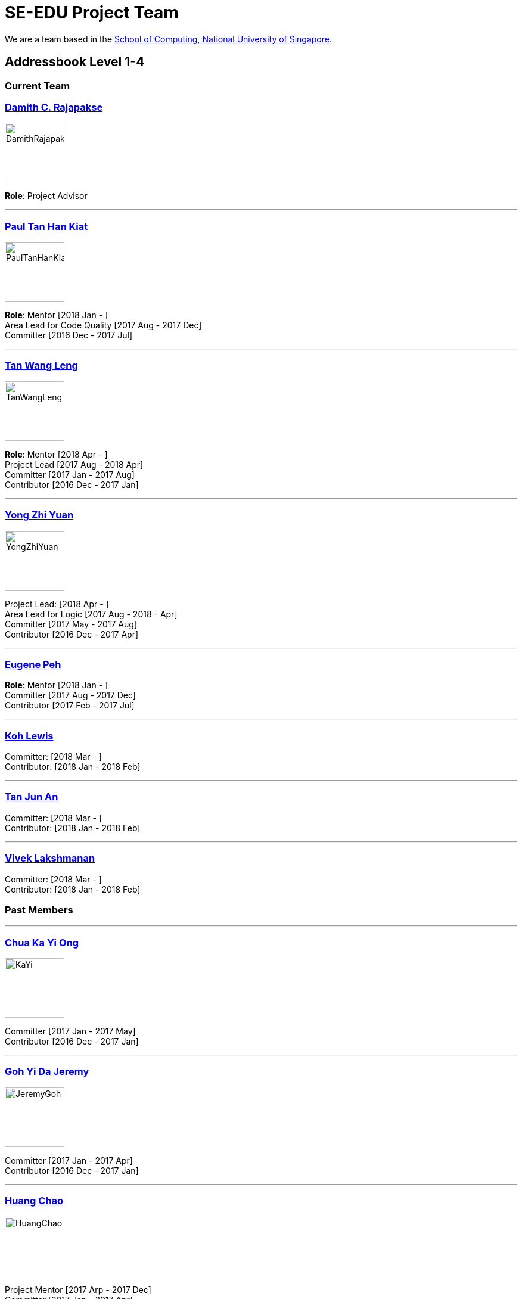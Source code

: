 = SE-EDU Project Team
:site-section: Team
:imagesDir: images
:stylesDir: stylesheets

We are a team based in the http://www.comp.nus.edu.sg[School of Computing, National University of Singapore].

== Addressbook Level 1-4

=== Current Team

=== http://www.comp.nus.edu.sg/~damithch[Damith C. Rajapakse]

image::DamithRajapakse.jpg[width=100]

*Role*: Project Advisor

'''''

=== https://github.com/issues?utf8=✓&q=repo%3Ase-edu%2Faddressbook-level1+repo%3Ase-edu%2Faddressbook-level2+repo%3Ase-edu%2Faddressbook-level3+repo%3Ase-edu%2Faddressbook-level4+involves%3Apyokagan[Paul Tan Han Kiat]

image::PaulTanHanKiat.png[width=100]

*Role*: Mentor [2018 Jan - ] +
Area Lead for Code Quality [2017 Aug - 2017 Dec] +
Committer [2016 Dec - 2017 Jul]

'''''

=== https://yamgent.github.io/[Tan Wang Leng]

image::TanWangLeng.png[width=100]

*Role*: Mentor [2018 Apr - ] +
Project Lead [2017 Aug - 2018 Apr] +
Committer [2017 Jan - 2017 Aug] +
Contributor [2016 Dec - 2017 Jan]

'''''

=== https://github.com/issues?utf8=✓&q=repo%3Ase-edu%2Faddressbook-level1+repo%3Ase-edu%2Faddressbook-level2+repo%3Ase-edu%2Faddressbook-level3+repo%3Ase-edu%2Faddressbook-level4+involves%3AZhiyuan-Amos[Yong Zhi Yuan]

image::YongZhiYuan.png[width=100]

Project Lead: [2018 Apr - ] +
Area Lead for Logic [2017 Aug - 2018 - Apr] +
Committer [2017 May - 2017 Aug] +
Contributor [2016 Dec - 2017 Apr]

'''''

=== https://github.com/issues?utf8=✓&q=repo%3Ase-edu%2Faddressbook-level1+repo%3Ase-edu%2Faddressbook-level2+repo%3Ase-edu%2Faddressbook-level3+repo%3Ase-edu%2Faddressbook-level4+involves%3Aeugenepeh[Eugene Peh]

*Role*: Mentor [2018 Jan - ] +
Committer [2017 Aug - 2017 Dec] +
Contributor [2017 Feb - 2017 Jul]

'''''

=== https://github.com/issues?utf8=✓&q=repo%3Ase-edu%2Faddressbook-level1+repo%3Ase-edu%2Faddressbook-level2+repo%3Ase-edu%2Faddressbook-level3+repo%3Ase-edu%2Faddressbook-level4+involves%3ARinder5[Koh Lewis]

Committer: [2018 Mar - ] +
Contributor: [2018 Jan - 2018 Feb]

'''''

=== https://github.com/issues?utf8=✓&q=repo%3Ase-edu%2Faddressbook-level1+repo%3Ase-edu%2Faddressbook-level2+repo%3Ase-edu%2Faddressbook-level3+repo%3Ase-edu%2Faddressbook-level4+involves%3Ayamidark[Tan Jun An]

Committer: [2018 Mar - ] +
Contributor: [2018 Jan - 2018 Feb]

'''''

=== https://github.com/issues?utf8=✓&q=repo%3Ase-edu%2Faddressbook-level1+repo%3Ase-edu%2Faddressbook-level2+repo%3Ase-edu%2Faddressbook-level3+repo%3Ase-edu%2Faddressbook-level4+involves%3Avivekscl[Vivek Lakshmanan]

Committer: [2018 Mar - ] +
Contributor: [2018 Jan - 2018 Feb]

=== Past Members

'''''

=== https://github.com/issues?utf8=✓&q=repo%3Ase-edu%2Faddressbook-level1+repo%3Ase-edu%2Faddressbook-level2+repo%3Ase-edu%2Faddressbook-level3+repo%3Ase-edu%2Faddressbook-level4+involves%3Akychua[Chua Ka Yi Ong]

image::KaYi.jpg[width=100]

Committer [2017 Jan - 2017 May] +
Contributor [2016 Dec - 2017 Jan]

'''''

=== https://github.com/issues?utf8=✓&q=repo%3Ase-edu%2Faddressbook-level1+repo%3Ase-edu%2Faddressbook-level2+repo%3Ase-edu%2Faddressbook-level3+repo%3Ase-edu%2Faddressbook-level4+involves%3AMightyCupcakes[Goh Yi Da Jeremy]

image::JeremyGoh.png[width=100]

Committer [2017 Jan - 2017 Apr] +
Contributor [2016 Dec - 2017 Jan]

'''''

=== https://github.com/issues?utf8=✓&q=repo%3Ase-edu%2Faddressbook-level1+repo%3Ase-edu%2Faddressbook-level2+repo%3Ase-edu%2Faddressbook-level3+repo%3Ase-edu%2Faddressbook-level4+involves%3Achao1995[Huang Chao]

image::HuangChao.png[width=100]

Project Mentor [2017 Arp - 2017 Dec] +
Committer [2017 Jan - 2017 Apr] +
Contributor [2016 Dec - 2017 Jan]

'''''

=== https://github.com/issues?utf8=✓&q=repo%3Ase-edu%2Faddressbook-level1+repo%3Ase-edu%2Faddressbook-level2+repo%3Ase-edu%2Faddressbook-level3+repo%3Ase-edu%2Faddressbook-level4+involves%3Alejolly[Joshua Lee]

image::JoshuaLee.jpg[width=100]

Area Lead for: UI [2016 Aug - 2017 May]

'''''

=== https://github.com/issues?utf8=✓&q=repo%3Ase-edu%2Faddressbook-level1+repo%3Ase-edu%2Faddressbook-level2+repo%3Ase-edu%2Faddressbook-level3+repo%3Ase-edu%2Faddressbook-level4+involves%3Ayijinl[Leow Yijin]

image::LeowYijin.jpg[width=100]

Area Lead for: Model [2016 May - 2017 May] +
Main developer for the first version of AddressBook-Level1

'''''

=== https://github.com/issues?utf8=✓&q=repo%3Ase-edu%2Faddressbook-level1+repo%3Ase-edu%2Faddressbook-level2+repo%3Ase-edu%2Faddressbook-level3+repo%3Ase-edu%2Faddressbook-level4+involves%3Alimmlingg[Lim Miao Ling]

image::LimMiaoLing.jpg[width=100]

Committer [2017 May - 2017 Aug]

'''''

=== https://github.com/issues?utf8=✓&q=repo%3Ase-edu%2Faddressbook-level1+repo%3Ase-edu%2Faddressbook-level2+repo%3Ase-edu%2Faddressbook-level3+repo%3Ase-edu%2Faddressbook-level4+involves%3Am133225[Martin Choo]

image::MartinChoo.jpg[width=100]

Area Lead for: Dev Ops [2016 May - 2017 May]

'''''

=== https://github.com/issues?utf8=✓&q=repo%3Ase-edu%2Faddressbook-level1+repo%3Ase-edu%2Faddressbook-level2+repo%3Ase-edu%2Faddressbook-level3+repo%3Ase-edu%2Faddressbook-level4+involves%3APierceAndy[Pierce Anderson Fu]

image::PierceAndersonFu.png[width=100]

Committer [2017 Jan - 2017 Apr] +
Contributor [2016 Dec - 2017 Jan]

'''''

=== https://github.com/issues?utf8=✓&q=repo%3Ase-edu%2Faddressbook-level1+repo%3Ase-edu%2Faddressbook-level2+repo%3Ase-edu%2Faddressbook-level3+repo%3Ase-edu%2Faddressbook-level4+involves%3Andt93[Thien Nguyen]

Area Lead for: Threading [2016 Aug - 2017 May]

'''''

=== https://github.com/issues?utf8=✓&q=repo%3Ase-edu%2Faddressbook-level1+repo%3Ase-edu%2Faddressbook-level2+repo%3Ase-edu%2Faddressbook-level3+repo%3Ase-edu%2Faddressbook-level4+involves%3Ayl-coder[You Liang]

image::YouLiang.jpg[width=100]

Area Lead for: UI [2016 May - 2017 May]

'''''

=== Contributors

. https://github.com/issues?utf8=✓&q=repo%3Ase-edu%2Faddressbook-level1+repo%3Ase-edu%2Faddressbook-level2+repo%3Ase-edu%2Faddressbook-level3+repo%3Ase-edu%2Faddressbook-level4+involves%3Aokkhoy[Akshay Narayan]
. https://github.com/issues?utf8=✓&q=repo%3Ase-edu%2Faddressbook-level1+repo%3Ase-edu%2Faddressbook-level2+repo%3Ase-edu%2Faddressbook-level3+repo%3Ase-edu%2Faddressbook-level4+involves%3Aapoorva17[Apoorva]
. https://github.com/issues?utf8=✓&q=repo%3Ase-edu%2Faddressbook-level1+repo%3Ase-edu%2Faddressbook-level2+repo%3Ase-edu%2Faddressbook-level3+repo%3Ase-edu%2Faddressbook-level4+involves%3Abrandonyeoxg[Brandon Yeo]
. https://github.com/issues?utf8=✓&q=repo%3Ase-edu%2Faddressbook-level1+repo%3Ase-edu%2Faddressbook-level2+repo%3Ase-edu%2Faddressbook-level3+repo%3Ase-edu%2Faddressbook-level4+involves%3Aweikangchia[Chia Wei Kang]
. https://github.com/issues?utf8=✓&q=repo%3Ase-edu%2Faddressbook-level1+repo%3Ase-edu%2Faddressbook-level2+repo%3Ase-edu%2Faddressbook-level3+repo%3Ase-edu%2Faddressbook-level4+involves%3Acheec[Clarence Chee]
. https://github.com/issues?utf8=✓&q=repo%3Ase-edu%2Faddressbook-level1+repo%3Ase-edu%2Faddressbook-level2+repo%3Ase-edu%2Faddressbook-level3+repo%3Ase-edu%2Faddressbook-level4+involves%3A500poundbear[Derek]
. https://github.com/issues?utf8=✓&q=repo%3Ase-edu%2Faddressbook-level1+repo%3Ase-edu%2Faddressbook-level2+repo%3Ase-edu%2Faddressbook-level3+repo%3Ase-edu%2Faddressbook-level4+involves%3AKnewYouWereTrouble[Desmond Ang]
. https://github.com/issues?utf8=✓&q=repo%3Ase-edu%2Faddressbook-level1+repo%3Ase-edu%2Faddressbook-level2+repo%3Ase-edu%2Faddressbook-level3+repo%3Ase-edu%2Faddressbook-level4+involves%3ANeurrone[Dickson Tan]
. https://github.com/issues?utf8=✓&q=repo%3Ase-edu%2Faddressbook-level1+repo%3Ase-edu%2Faddressbook-level2+repo%3Ase-edu%2Faddressbook-level3+repo%3Ase-edu%2Faddressbook-level4+involves%3Aedmundmok[Edmund Mok]
. https://github.com/issues?utf8=✓&q=repo%3Ase-edu%2Faddressbook-level1+repo%3Ase-edu%2Faddressbook-level2+repo%3Ase-edu%2Faddressbook-level3+repo%3Ase-edu%2Faddressbook-level4+involves%3Amadsonic[Gerald Ng]
. https://github.com/issues?utf8=✓&q=repo%3Ase-edu%2Faddressbook-level1+repo%3Ase-edu%2Faddressbook-level2+repo%3Ase-edu%2Faddressbook-level3+repo%3Ase-edu%2Faddressbook-level4+involves%3Adonjar[Herbert Ilhan Tanujaya]
. https://github.com/issues?utf8=✓&q=repo%3Ase-edu%2Faddressbook-level1+repo%3Ase-edu%2Faddressbook-level2+repo%3Ase-edu%2Faddressbook-level3+repo%3Ase-edu%2Faddressbook-level4+involves%3Ajeffryhartanto[Jeffry Hartanto]
. https://github.com/issues?utf8=✓&q=repo%3Ase-edu%2Faddressbook-level1+repo%3Ase-edu%2Faddressbook-level2+repo%3Ase-edu%2Faddressbook-level3+repo%3Ase-edu%2Faddressbook-level4+involves%3Ajoanneong[Joanne Ong]
. https://github.com/issues?utf8=✓&q=repo%3Ase-edu%2Faddressbook-level1+repo%3Ase-edu%2Faddressbook-level2+repo%3Ase-edu%2Faddressbook-level3+repo%3Ase-edu%2Faddressbook-level4+involves%3Ajaeoheeail[Joel Foo]
. https://github.com/issues?utf8=✓&q=repo%3Ase-edu%2Faddressbook-level1+repo%3Ase-edu%2Faddressbook-level2+repo%3Ase-edu%2Faddressbook-level3+repo%3Ase-edu%2Faddressbook-level4+involves%3Aluyangkenneth[Kenneth Lu]
. https://github.com/issues?utf8=✓&q=repo%3Ase-edu%2Faddressbook-level1+repo%3Ase-edu%2Faddressbook-level2+repo%3Ase-edu%2Faddressbook-level3+repo%3Ase-edu%2Faddressbook-level4+involves%3Adezhanglee[Lee De Zhang]
. https://github.com/issues?utf8=✓&q=repo%3Ase-edu%2Faddressbook-level1+repo%3Ase-edu%2Faddressbook-level2+repo%3Ase-edu%2Faddressbook-level3+repo%3Ase-edu%2Faddressbook-level4+involves%3Ajia1[Lee Jia Yee]
. https://github.com/issues?utf8=✓&q=repo%3Ase-edu%2Faddressbook-level1+repo%3Ase-edu%2Faddressbook-level2+repo%3Ase-edu%2Faddressbook-level3+repo%3Ase-edu%2Faddressbook-level4+involves%3ALiXiaoooowei[Li Xiao Wei]
. https://github.com/issues?utf8=✓&q=repo%3Ase-edu%2Faddressbook-level1+repo%3Ase-edu%2Faddressbook-level2+repo%3Ase-edu%2Faddressbook-level3+repo%3Ase-edu%2Faddressbook-level4+involves%3ACrsytral[Lim Shun Xian]
. https://github.com/issues?utf8=✓&q=repo%3Ase-edu%2Faddressbook-level1+repo%3Ase-edu%2Faddressbook-level2+repo%3Ase-edu%2Faddressbook-level3+repo%3Ase-edu%2Faddressbook-level4+involves%3Alouietyj[Louie Tan]
. https://github.com/issues?utf8=✓&q=repo%3Ase-edu%2Faddressbook-level1+repo%3Ase-edu%2Faddressbook-level2+repo%3Ase-edu%2Faddressbook-level3+repo%3Ase-edu%2Faddressbook-level4+involves%3Anicholaschuayunzhi[Nicholas Chua]
. https://github.com/issues?utf8=✓&q=repo%3Ase-edu%2Faddressbook-level1+repo%3Ase-edu%2Faddressbook-level2+repo%3Ase-edu%2Faddressbook-level3+repo%3Ase-edu%2Faddressbook-level4+involves%3Amauris[Sam Yong]
. https://github.com/issues?utf8=✓&q=repo%3Ase-edu%2Faddressbook-level1+repo%3Ase-edu%2Faddressbook-level2+repo%3Ase-edu%2Faddressbook-level3+repo%3Ase-edu%2Faddressbook-level4+involves%3Atshradheya[Shradheya Thakre]
. https://github.com/issues?utf8=✓&q=repo%3Ase-edu%2Faddressbook-level1+repo%3Ase-edu%2Faddressbook-level2+repo%3Ase-edu%2Faddressbook-level3+repo%3Ase-edu%2Faddressbook-level4+involves%3Azzzzwen[Song Zhiwen]
. https://github.com/issues?utf8=✓&q=repo%3Ase-edu%2Faddressbook-level1+repo%3Ase-edu%2Faddressbook-level2+repo%3Ase-edu%2Faddressbook-level3+repo%3Ase-edu%2Faddressbook-level4+involves%3Athenaesh[Thenaesh Elango]
. https://github.com/issues?utf8=✓&q=repo%3Ase-edu%2Faddressbook-level1+repo%3Ase-edu%2Faddressbook-level2+repo%3Ase-edu%2Faddressbook-level3+repo%3Ase-edu%2Faddressbook-level4+involves%3Alinhany[Yong Lin Han]
. https://github.com/issues?utf8=✓&q=repo%3Ase-edu%2Faddressbook-level1+repo%3Ase-edu%2Faddressbook-level2+repo%3Ase-edu%2Faddressbook-level3+repo%3Ase-edu%2Faddressbook-level4+involves%3AZhangYiJiang[Zhang Yi Jiang]
. https://github.com/issues?utf8=✓&q=repo%3Ase-edu%2Faddressbook-level1+repo%3Ase-edu%2Faddressbook-level2+repo%3Ase-edu%2Faddressbook-level3+repo%3Ase-edu%2Faddressbook-level4+involves%3AVeryLazyBoy[Zi Yang]

== Collate

=== https://github.com/issues?utf8=✓&q=repo%3Ase-edu%2Fcollate+involves%3Asebastianquek[Sebastian Kwek]

Wrote the initial version of https://se-edu.github.io/collate[the Collate tool] [2015 Jun - 2015 Sep]

'''''

=== Contributors

. https://github.com/issues?utf8=%E2%9C%93&q=repo%3Ase-edu%2Fcollate+involves%3Amadsonic[Gerald]
. https://github.com/issues?utf8=%E2%9C%93&q=repo%3Ase-edu%2Fcollate+involves%3Ayamgent[Tan Wang Leng]
. https://github.com/issues?utf8=%E2%9C%93&q=repo%3Ase-edu%2Fcollate+involves%3Ariwu[Wang Riwu]

== Other Projects

Other projects such as https://github.com/se-edu/learningresources/graphs/contributors[Learning Resources] manages their own list of contributors.
